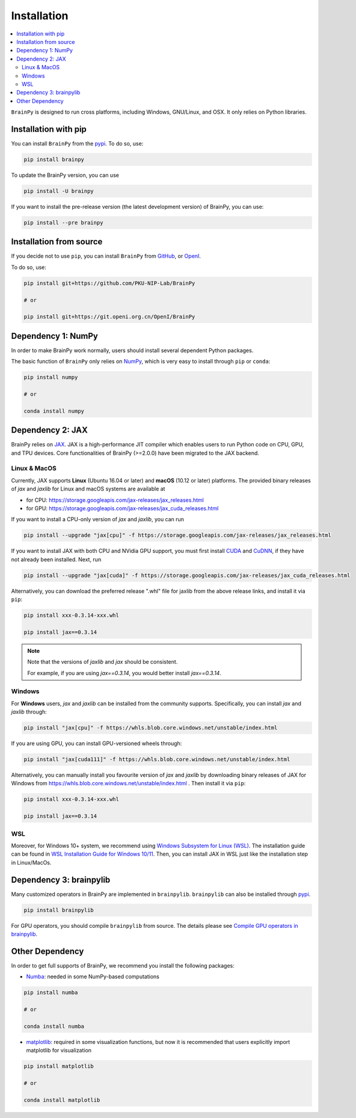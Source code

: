 Installation
============

.. contents::
    :local:
    :depth: 2


``BrainPy`` is designed to run cross platforms, including Windows,
GNU/Linux, and OSX. It only relies on Python libraries.


Installation with pip
---------------------

You can install ``BrainPy`` from the `pypi <https://pypi.org/project/brainpy/>`_.
To do so, use:

.. code-block:: bash

    pip install brainpy

To update the BrainPy version, you can use

.. code-block:: bash

    pip install -U brainpy


If you want to install the pre-release version (the latest development version)
of BrainPy, you can use:

.. code-block:: bash

   pip install --pre brainpy



Installation from source
------------------------

If you decide not to use ``pip``, you can install ``BrainPy`` from
`GitHub <https://github.com/PKU-NIP-Lab/BrainPy>`_,
or `OpenI <https://git.openi.org.cn/OpenI/BrainPy>`_.

To do so, use:

.. code-block:: bash

    pip install git+https://github.com/PKU-NIP-Lab/BrainPy

    # or

    pip install git+https://git.openi.org.cn/OpenI/BrainPy


Dependency 1: NumPy
--------------------------------

In order to make BrainPy work normally, users should install
several dependent Python packages.

The basic function of ``BrainPy`` only relies on `NumPy`_, which is very
easy to install through ``pip`` or ``conda``:

.. code-block:: bash

    pip install numpy

    # or

    conda install numpy

Dependency 2: JAX
-----------------

BrainPy relies on `JAX`_. JAX is a high-performance JIT compiler which enables
users to run Python code on CPU, GPU, and TPU devices. Core functionalities of
BrainPy (>=2.0.0) have been migrated to the JAX backend.

Linux & MacOS
^^^^^^^^^^^^^

Currently, JAX supports **Linux** (Ubuntu 16.04 or later) and **macOS** (10.12 or
later) platforms. The provided binary releases of `jax` and `jaxlib` for Linux and macOS
systems are available at

- for CPU: https://storage.googleapis.com/jax-releases/jax_releases.html
- for GPU: https://storage.googleapis.com/jax-releases/jax_cuda_releases.html


If you want to install a CPU-only version of `jax` and `jaxlib`, you can run

.. code-block:: bash

    pip install --upgrade "jax[cpu]" -f https://storage.googleapis.com/jax-releases/jax_releases.html

If you want to install JAX with both CPU and NVidia GPU support, you must first install
`CUDA`_ and `CuDNN`_, if they have not already been installed. Next, run

.. code-block:: bash

    pip install --upgrade "jax[cuda]" -f https://storage.googleapis.com/jax-releases/jax_cuda_releases.html


Alternatively, you can download the preferred release ".whl" file for jaxlib
from the above release links, and install it via ``pip``:

.. code-block:: bash

    pip install xxx-0.3.14-xxx.whl

    pip install jax==0.3.14

.. note::

   Note that the versions of `jaxlib` and `jax` should be consistent.

   For example, if you are using `jax==0.3.14`, you would better install `jax==0.3.14`.



Windows
^^^^^^^

For **Windows** users, `jax` and `jaxlib` can be installed from the community supports.
Specifically, you can install `jax` and `jaxlib` through:

.. code-block:: bash

   pip install "jax[cpu]" -f https://whls.blob.core.windows.net/unstable/index.html

If you are using GPU, you can install GPU-versioned wheels through:

.. code-block:: bash

   pip install "jax[cuda111]" -f https://whls.blob.core.windows.net/unstable/index.html

Alternatively, you can manually install you favourite version of `jax` and `jaxlib` by
downloading binary releases of JAX for Windows from https://whls.blob.core.windows.net/unstable/index.html .
Then install it via ``pip``:

.. code-block:: bash

    pip install xxx-0.3.14-xxx.whl

    pip install jax==0.3.14

WSL
^^^

Moreover, for Windows 10+ system, we recommend using `Windows Subsystem for Linux (WSL)`_.
The installation guide can be found in
`WSL Installation Guide for Windows 10/11 <https://docs.microsoft.com/en-us/windows/wsl/install-win10>`_.
Then, you can install JAX in WSL just like the installation step in Linux/MacOs.


Dependency 3: brainpylib
------------------------

Many customized operators in BrainPy are implemented in ``brainpylib``.
``brainpylib`` can also be installed through `pypi <https://pypi.org/project/brainpylib/>`_.

.. code-block:: bash

   pip install brainpylib

For GPU operators, you should compile ``brainpylib`` from source.
The details please see
`Compile GPU operators in brainpylib <https://brainpylib.readthedocs.io/en/latest/quickstart/installation.html>`_.


Other Dependency
----------------

In order to get full supports of BrainPy, we recommend you install the following
packages:

- `Numba`_: needed in some NumPy-based computations

.. code-block:: bash

    pip install numba

    # or

    conda install numba


- `matplotlib`_: required in some visualization functions, but now it is recommended that users explicitly import matplotlib for visualization

.. code-block:: bash

    pip install matplotlib

    # or

    conda install matplotlib


.. _NumPy: https://numpy.org/
.. _Matplotlib: https://matplotlib.org/
.. _JAX: https://github.com/google/jax
.. _Windows Subsystem for Linux (WSL): https://docs.microsoft.com/en-us/windows/wsl/about
.. _build JAX from source: https://jax.readthedocs.io/en/latest/developer.html
.. _SymPy: https://github.com/sympy/sympy
.. _Numba: https://numba.pydata.org/
.. _CUDA: https://developer.nvidia.com/cuda-downloads
.. _CuDNN: https://developer.nvidia.com/CUDNN

